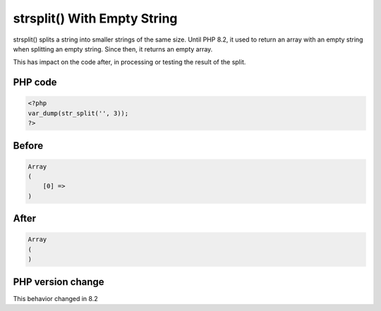 .. _`strsplit()-with-empty-string`:

strsplit() With Empty String
============================
.. meta::
	:description:
		strsplit() With Empty String: strsplit() splits a string into smaller strings of the same size.
	:twitter:card: summary_large_image
	:twitter:site: @exakat
	:twitter:title: strsplit() With Empty String
	:twitter:description: strsplit() With Empty String: strsplit() splits a string into smaller strings of the same size
	:twitter:creator: @exakat
	:twitter:image:src: https://php-changed-behaviors.readthedocs.io/en/latest/_static/logo.png
	:og:image: https://php-changed-behaviors.readthedocs.io/en/latest/_static/logo.png
	:og:title: strsplit() With Empty String
	:og:type: article
	:og:description: strsplit() splits a string into smaller strings of the same size
	:og:url: https://php-tips.readthedocs.io/en/latest/tips/strsplit.html
	:og:locale: en

strsplit() splits a string into smaller strings of the same size. Until PHP 8.2, it used to return an array with an empty string when splitting an empty string. Since then, it returns an empty array.



This has impact on the code after, in processing or testing the result of the split. 

PHP code
________
.. code-block:: php

   <?php
   var_dump(str_split('', 3));
   ?>

Before
______
.. code-block:: output

   Array
   (
       [0] => 
   )

After
______
.. code-block:: output

   Array
   (
   )


PHP version change
__________________
This behavior changed in 8.2



